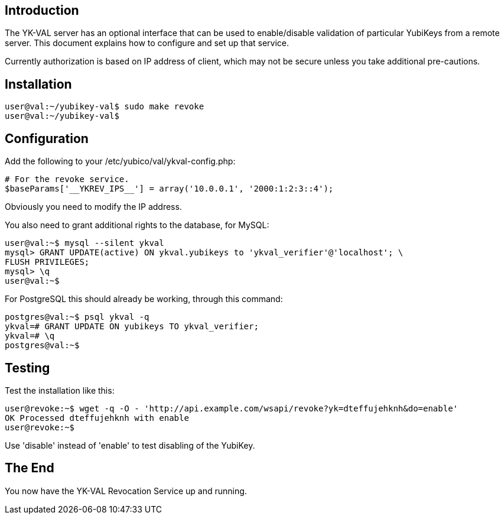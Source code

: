 == Introduction

The YK-VAL server has an optional interface that can be used to
enable/disable validation of particular YubiKeys from a remote server.
This document explains how to configure and set up that service.

Currently authorization is based on IP address of client, which may
not be secure unless you take additional pre-cautions.

== Installation

 user@val:~/yubikey-val$ sudo make revoke
 user@val:~/yubikey-val$ 

== Configuration

Add the following to your /etc/yubico/val/ykval-config.php:

 # For the revoke service.
 $baseParams['__YKREV_IPS__'] = array('10.0.0.1', '2000:1:2:3::4');

Obviously you need to modify the IP address.

You also need to grant additional rights to the database, for MySQL:

 user@val:~$ mysql --silent ykval
 mysql> GRANT UPDATE(active) ON ykval.yubikeys to 'ykval_verifier'@'localhost'; \
 FLUSH PRIVILEGES;
 mysql> \q
 user@val:~$ 

For PostgreSQL this should already be working, through this command:

 postgres@val:~$ psql ykval -q
 ykval=# GRANT UPDATE ON yubikeys TO ykval_verifier; 
 ykval=# \q
 postgres@val:~$ 

== Testing

Test the installation like this:

 user@revoke:~$ wget -q -O - 'http://api.example.com/wsapi/revoke?yk=dteffujehknh&do=enable'
 OK Processed dteffujehknh with enable
 user@revoke:~$ 

Use 'disable' instead of 'enable' to test disabling of the YubiKey.

== The End

You now have the YK-VAL Revocation Service up and running.
